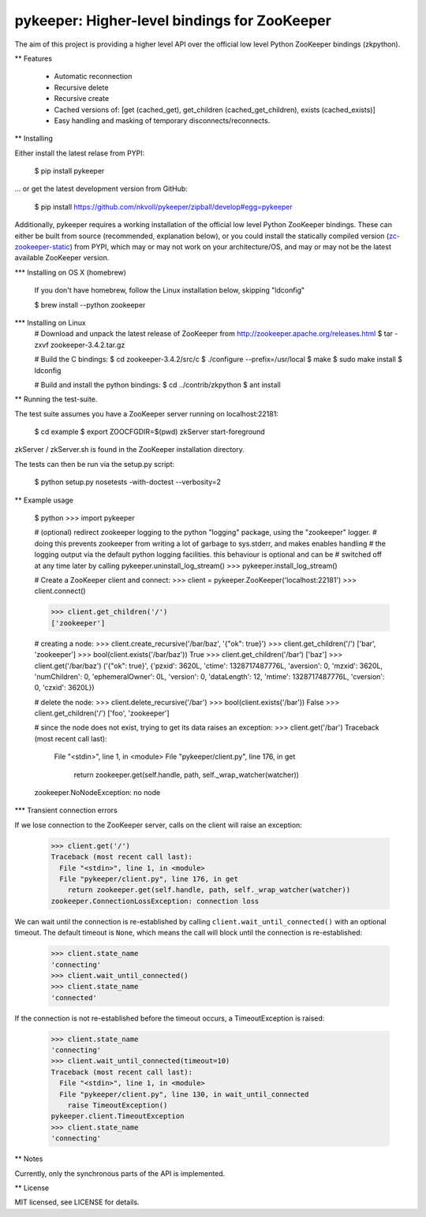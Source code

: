 pykeeper: Higher-level bindings for ZooKeeper
=============================================


The aim of this project is providing a higher level API over the official low level Python ZooKeeper bindings (zkpython).


** Features

    * Automatic reconnection
    * Recursive delete
    * Recursive create
    * Cached versions of: [get (cached_get), get_children (cached_get_children), exists (cached_exists)]
    * Easy handling and masking of temporary disconnects/reconnects.


** Installing

Either install the latest relase from PYPI:

    $ pip install pykeeper

... or get the latest development version from GitHub:

    $ pip install https://github.com/nkvoll/pykeeper/zipball/develop#egg=pykeeper

Additionally, pykeeper requires a working installation of the official low level Python ZooKeeper bindings. These can either be built from source (recommended, explanation below), or
you could install the statically compiled version (`zc-zookeeper-static <http://pypi.python.org/pypi/zc-zookeeper-static>`_) from PYPI, which may or may not work on your architecture/OS, and may
or may not be the latest available ZooKeeper version.

*** Installing on OS X (homebrew)

    If you don't have homebrew, follow the Linux installation below, skipping "ldconfig"

    $ brew install --python zookeeper

*** Installing on Linux
    # Download and unpack the latest release of ZooKeeper from http://zookeeper.apache.org/releases.html
    $ tar -zxvf zookeeper-3.4.2.tar.gz

    # Build the C bindings:
    $ cd zookeeper-3.4.2/src/c
    $ ./configure --prefix=/usr/local
    $ make
    $ sudo make install
    $ ldconfig

    # Build and install the python bindings:
    $ cd ../contrib/zkpython
    $ ant install


** Running the test-suite.

The test suite assumes you have a ZooKeeper server running on localhost:22181:

    $ cd example
    $ export ZOOCFGDIR=$(pwd) zkServer start-foreground

zkServer / zkServer.sh is found in the ZooKeeper installation directory.

The tests can then be run via the setup.py script:

    $ python setup.py nosetests -with-doctest --verbosity=2


** Example usage

    $ python
    >>> import pykeeper

    # (optional) redirect zookeeper logging to the python "logging" package, using the "zookeeper" logger.
    #   doing this prevents zookeeper from writing a lot of garbage to sys.stderr, and makes enables handling
    #   the logging output via the default python logging facilities. this behaviour is optional and can be
    #   switched off at any time later by calling pykeeper.uninstall_log_stream()
    >>> pykeeper.install_log_stream()

    # Create a ZooKeeper client and connect:
    >>> client = pykeeper.ZooKeeper('localhost:22181')
    >>> client.connect()

    >>> client.get_children('/')
    ['zookeeper']

    # creating a node:
    >>> client.create_recursive('/bar/baz', '{"ok": true}')
    >>> client.get_children('/')
    ['bar', 'zookeeper']
    >>> bool(client.exists('/bar/baz'))
    True
    >>> client.get_children('/bar')
    ['baz']
    >>> client.get('/bar/baz')
    ('{"ok": true}', {'pzxid': 3620L, 'ctime': 1328717487776L, 'aversion': 0, 'mzxid': 3620L, 'numChildren': 0, 'ephemeralOwner': 0L, 'version': 0, 'dataLength': 12, 'mtime': 1328717487776L, 'cversion': 0, 'czxid': 3620L})

    # delete the node:
    >>> client.delete_recursive('/bar')
    >>> bool(client.exists('/bar'))
    False
    >>> client.get_children('/')
    ['foo', 'zookeeper']

    # since the node does not exist, trying to get its data raises an exception:
    >>> client.get('/bar')
    Traceback (most recent call last):
      File "<stdin>", line 1, in <module>
      File "pykeeper/client.py", line 176, in get
        return zookeeper.get(self.handle, path, self._wrap_watcher(watcher))
    zookeeper.NoNodeException: no node


*** Transient connection errors

If we lose connection to the ZooKeeper server, calls on the client will raise an exception:

    >>> client.get('/')
    Traceback (most recent call last):
      File "<stdin>", line 1, in <module>
      File "pykeeper/client.py", line 176, in get
        return zookeeper.get(self.handle, path, self._wrap_watcher(watcher))
    zookeeper.ConnectionLossException: connection loss

We can wait until the connection is re-established by calling ``client.wait_until_connected()`` with an optional timeout. The default timeout is ``None``, which means the call will block until the connection is re-established:

    >>> client.state_name
    'connecting'
    >>> client.wait_until_connected()
    >>> client.state_name
    'connected'

If the connection is not re-established before the timeout occurs, a TimeoutException is raised:

    >>> client.state_name
    'connecting'
    >>> client.wait_until_connected(timeout=10)
    Traceback (most recent call last):
      File "<stdin>", line 1, in <module>
      File "pykeeper/client.py", line 130, in wait_until_connected
        raise TimeoutException()
    pykeeper.client.TimeoutException
    >>> client.state_name
    'connecting'

** Notes

Currently, only the synchronous parts of the API is implemented.


** License

MIT licensed, see LICENSE for details.